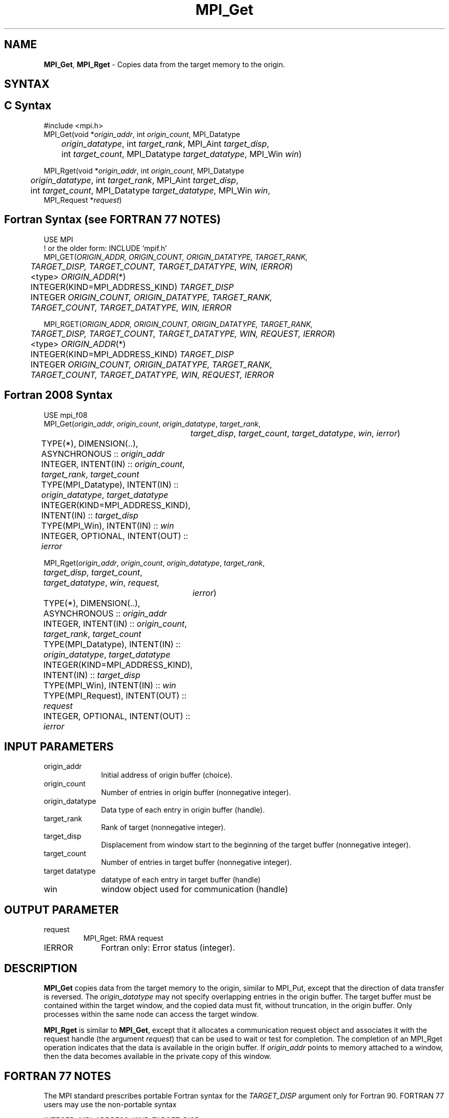 .\" -*- nroff -*-
.\" Copyright 2010 Cisco Systems, Inc.  All rights reserved.
.\" Copyright 2006-2008 Sun Microsystems, Inc.
.\" Copyright (c) 1996 Thinking Machines Corporation
.\" Copyright 2014 Los Alamos National Security, LLC. All rights reserved.
.\" $COPYRIGHT$
.TH MPI_Get 3 "Mar 26, 2019" "4.0.1" "Open MPI"
.SH NAME
\fBMPI_Get\fP, \fBMPI_Rget\fP \- Copies data from the target memory to the origin.

.SH SYNTAX
.ft R
.SH C Syntax
.nf
#include <mpi.h>
MPI_Get(void *\fIorigin_addr\fP, int \fIorigin_count\fP, MPI_Datatype
	\fIorigin_datatype\fP, int \fItarget_rank\fP, MPI_Aint \fItarget_disp\fP,
	int \fItarget_count\fP, MPI_Datatype \fItarget_datatype\fP, MPI_Win \fIwin\fP)

MPI_Rget(void *\fIorigin_addr\fP, int \fIorigin_count\fP, MPI_Datatype
	 \fIorigin_datatype\fP, int \fItarget_rank\fP, MPI_Aint \fItarget_disp\fP,
	 int \fItarget_count\fP, MPI_Datatype \fItarget_datatype\fP, MPI_Win \fIwin\fP,
         MPI_Request *\fIrequest\fP)

.fi
.SH Fortran Syntax (see FORTRAN 77 NOTES)
.nf
USE MPI
! or the older form: INCLUDE 'mpif.h'
MPI_GET(\fIORIGIN_ADDR, ORIGIN_COUNT, ORIGIN_DATATYPE, TARGET_RANK,
	TARGET_DISP, TARGET_COUNT, TARGET_DATATYPE, WIN, IERROR\fP)
	<type> \fIORIGIN_ADDR\fP(*)
	INTEGER(KIND=MPI_ADDRESS_KIND) \fITARGET_DISP\fP
	INTEGER \fIORIGIN_COUNT, ORIGIN_DATATYPE, TARGET_RANK,
	TARGET_COUNT, TARGET_DATATYPE, WIN, IERROR\fP

MPI_RGET(\fIORIGIN_ADDR, ORIGIN_COUNT, ORIGIN_DATATYPE, TARGET_RANK,
	 TARGET_DISP, TARGET_COUNT, TARGET_DATATYPE, WIN, REQUEST, IERROR\fP)
	 <type> \fIORIGIN_ADDR\fP(*)
	 INTEGER(KIND=MPI_ADDRESS_KIND) \fITARGET_DISP\fP
	 INTEGER \fIORIGIN_COUNT, ORIGIN_DATATYPE, TARGET_RANK,
	 TARGET_COUNT, TARGET_DATATYPE, WIN, REQUEST, IERROR\fP

.fi
.SH Fortran 2008 Syntax
.nf
USE mpi_f08
MPI_Get(\fIorigin_addr\fP, \fIorigin_count\fP, \fIorigin_datatype\fP, \fItarget_rank\fP,
		\fItarget_disp\fP, \fItarget_count\fP, \fItarget_datatype\fP, \fIwin\fP, \fIierror\fP)
	TYPE(*), DIMENSION(..), ASYNCHRONOUS :: \fIorigin_addr\fP
	INTEGER, INTENT(IN) :: \fIorigin_count\fP, \fItarget_rank\fP, \fItarget_count\fP
	TYPE(MPI_Datatype), INTENT(IN) :: \fIorigin_datatype\fP, \fItarget_datatype\fP
	INTEGER(KIND=MPI_ADDRESS_KIND), INTENT(IN) :: \fItarget_disp\fP
	TYPE(MPI_Win), INTENT(IN) :: \fIwin\fP
	INTEGER, OPTIONAL, INTENT(OUT) :: \fIierror\fP

MPI_Rget(\fIorigin_addr\fP, \fIorigin_count\fP, \fIorigin_datatype\fP, \fItarget_rank\fP,
	\fItarget_disp\fP, \fItarget_count\fP, \fItarget_datatype\fP, \fIwin\fP, \fIrequest,\fP
		\fIierror\fP)
	TYPE(*), DIMENSION(..), ASYNCHRONOUS :: \fIorigin_addr\fP
	INTEGER, INTENT(IN) :: \fIorigin_count\fP, \fItarget_rank\fP, \fItarget_count\fP
	TYPE(MPI_Datatype), INTENT(IN) :: \fIorigin_datatype\fP, \fItarget_datatype\fP
	INTEGER(KIND=MPI_ADDRESS_KIND), INTENT(IN) :: \fItarget_disp\fP
	TYPE(MPI_Win), INTENT(IN) :: \fIwin\fP
	TYPE(MPI_Request), INTENT(OUT) :: \fIrequest\fP
	INTEGER, OPTIONAL, INTENT(OUT) :: \fIierror\fP

.fi
.SH INPUT PARAMETERS
.ft R
.TP 1i
origin_addr
Initial address of origin buffer (choice).
.TP 1i
origin_count
Number of entries in origin buffer (nonnegative integer).
.TP 1i
origin_datatype
Data type of each entry in origin buffer (handle).
.TP 1i
target_rank
Rank of target (nonnegative integer).
.TP 1i
target_disp
Displacement from window start to the beginning of the target buffer (nonnegative integer).
.TP 1i
target_count
Number of entries in target buffer (nonnegative integer).
.TP 1i
target datatype
datatype of each entry in target buffer (handle)
.TP 1i
win
window object used for communication (handle)

.SH OUTPUT PARAMETER
.ft R
.TP li
request
MPI_Rget: RMA request
.TP 1i
IERROR
Fortran only: Error status (integer).

.SH DESCRIPTION
.ft R
\fBMPI_Get\fP copies data from the target memory to the origin, similar to MPI_Put, except that the direction of data transfer is reversed. The \fIorigin_datatype\fP may not specify overlapping entries in the origin buffer. The target buffer must be contained within the target window, and the copied data must fit, without truncation, in the origin buffer. Only processes within the same node can access the target window.
.sp

\fBMPI_Rget\fP is similar to \fBMPI_Get\fP, except that it allocates a communication request object and associates it with the request handle (the argument \fIrequest\fP) that can be used to wait or test for completion. The completion of an MPI_Rget operation indicates that the data is available in the origin buffer. If \fIorigin_addr\fP points to memory attached to a window, then the data becomes available in the private copy of this window.

.SH FORTRAN 77 NOTES
.ft R
The MPI standard prescribes portable Fortran syntax for
the \fITARGET_DISP\fP argument only for Fortran 90. FORTRAN 77
users may use the non-portable syntax
.sp
.nf
     INTEGER*MPI_ADDRESS_KIND \fITARGET_DISP\fP
.fi
.sp
where MPI_ADDRESS_KIND is a constant defined in mpif.h
and gives the length of the declared integer in bytes.

.SH ERRORS
Almost all MPI routines return an error value; C routines as the value of the function and Fortran routines in the last argument. C++ functions do not return errors. If the default error handler is set to MPI::ERRORS_THROW_EXCEPTIONS, then on error the C++ exception mechanism will be used to throw an MPI::Exception object.
.sp
Before the error value is returned, the current MPI error handler is
called. By default, this error handler aborts the MPI job, except for I/O function errors. The error handler may be changed with MPI_Comm_set_errhandler; the predefined error handler MPI_ERRORS_RETURN may be used to cause error values to be returned. Note that MPI does not guarantee that an MPI program can continue past an error.

.SH SEE ALSO
.ft R
.sp
MPI_Put

